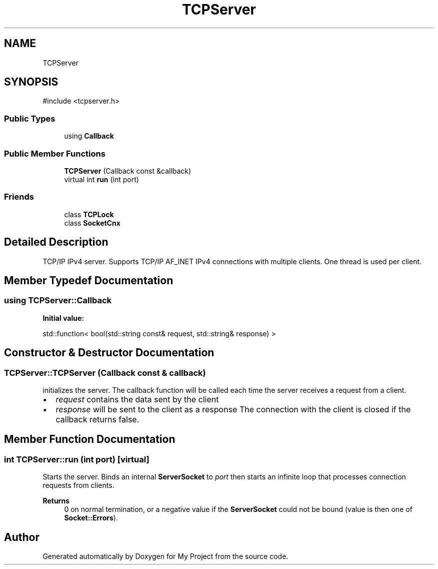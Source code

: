 .TH "TCPServer" 3 "My Project" \" -*- nroff -*-
.ad l
.nh
.SH NAME
TCPServer
.SH SYNOPSIS
.br
.PP
.PP
\fR#include <tcpserver\&.h>\fP
.SS "Public Types"

.in +1c
.ti -1c
.RI "using \fBCallback\fP"
.br
.in -1c
.SS "Public Member Functions"

.in +1c
.ti -1c
.RI "\fBTCPServer\fP (Callback const &callback)"
.br
.ti -1c
.RI "virtual int \fBrun\fP (int port)"
.br
.in -1c
.SS "Friends"

.in +1c
.ti -1c
.RI "class \fBTCPLock\fP"
.br
.ti -1c
.RI "class \fBSocketCnx\fP"
.br
.in -1c
.SH "Detailed Description"
.PP 
TCP/IP IPv4 server\&. Supports TCP/IP AF_INET IPv4 connections with multiple clients\&. One thread is used per client\&. 
.SH "Member Typedef Documentation"
.PP 
.SS "using TCPServer::Callback"
\fBInitial value:\fP
.nf

  std::function< bool(std::string const& request, std::string& response) >
.PP
.fi

.SH "Constructor & Destructor Documentation"
.PP 
.SS "TCPServer::TCPServer (Callback const & callback)"
initializes the server\&. The callback function will be called each time the server receives a request from a client\&.
.IP "\(bu" 2
\fIrequest\fP contains the data sent by the client
.IP "\(bu" 2
\fIresponse\fP will be sent to the client as a response The connection with the client is closed if the callback returns false\&. 
.PP

.SH "Member Function Documentation"
.PP 
.SS "int TCPServer::run (int port)\fR [virtual]\fP"
Starts the server\&. Binds an internal \fBServerSocket\fP to \fIport\fP then starts an infinite loop that processes connection requests from clients\&. 
.PP
\fBReturns\fP
.RS 4
0 on normal termination, or a negative value if the \fBServerSocket\fP could not be bound (value is then one of \fBSocket::Errors\fP)\&. 
.RE
.PP


.SH "Author"
.PP 
Generated automatically by Doxygen for My Project from the source code\&.
